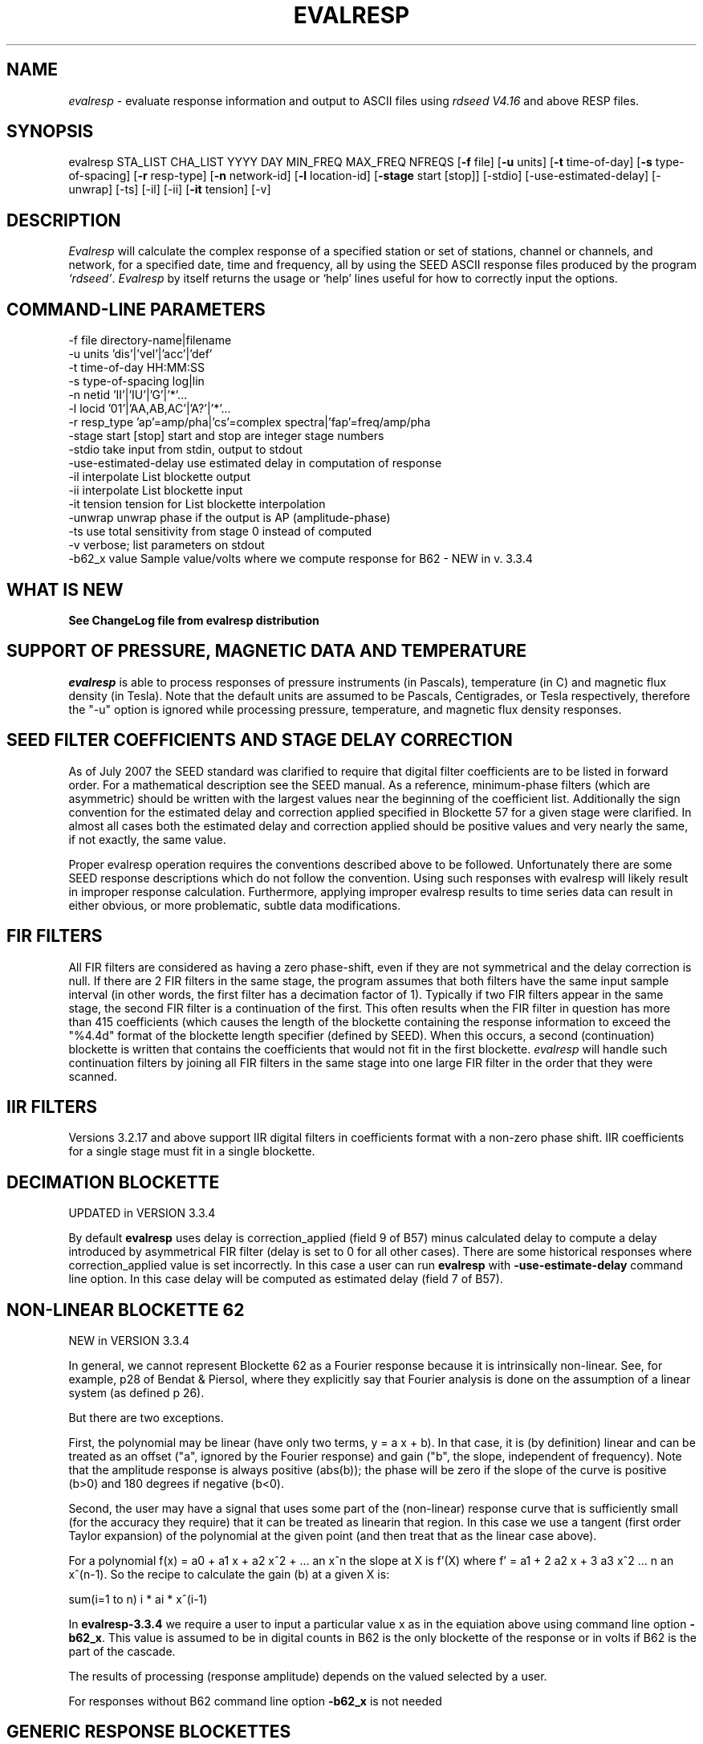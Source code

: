 .\" This program has been completely rewritten from the original version authored by Jean Francois Fels
.\" to support several new features.  Among the new features supported are
.\" (a) a "new" RESP file format that contains the blockette and$
.\" field numbers as prefixes to each line.  This allows for$
.\" quick determination of whether or not the program is$
.\" parsing the correct information without relying on searching$
.\" for non-standardized character strings in the RESP file$
.\" (b) support for the blockette [61] responses$
.\" (c) support for the response-reference style responses (i.e.$
.\" a blockette [60] followed by a series of blockette [41] or$
.\" blockette [43] through blockette [48] responses)$
.\" Author: Thomas J. McSweeney
.\" Phone: (206) 547-0393
.\" Current support:	ISTI
.\" Internet: info@isti.com
.\" Phone: (518) 602-0001
.\" Also: rick@iris.washington.edu
.\" Phone: (206) 547-0393
.\" 
.TH "EVALRESP" "V3.3.3" "03-May-2010" "" "IRIS programs"
.SH "NAME"
\fIevalresp\fR \- evaluate response information and output to ASCII files using \fIrdseed V4.16\fR and above RESP files.
.SH "SYNOPSIS"
evalresp STA_LIST CHA_LIST YYYY DAY MIN_FREQ MAX_FREQ NFREQS [\fB\-f\fR file] [\fB\-u\fR units]
[\fB\-t\fR time\-of\-day] [\fB\-s\fR type\-of\-spacing] [\fB\-r\fR resp\-type] [\fB\-n\fR network\-id]
[\fB\-l\fR location\-id] [\fB\-stage\fR start [stop]] [\-stdio] [\-use\-estimated\-delay] [\-unwrap] [\-ts]
[\-il] [\-ii] [\fB\-it\fR tension] [\-v]
.PD 0.3

.SH "DESCRIPTION"
.LP 
\fIEvalresp \fR will calculate the complex response of a specified station or set
of stations, channel or channels, and network, for a specified date, time and frequency, all by using
the SEED ASCII response files produced by the program \fI`rdseed'\fR.
.I Evalresp
by itself returns the usage or `help' lines useful for how to correctly input
the options.
.sp
.SH "COMMAND-LINE PARAMETERS"
.nf 
 \-f file              directory\-name|filename
 \-u units             'dis'|'vel'|'acc'|'def'
 \-t time\-of\-day       HH:MM:SS
 \-s type\-of\-spacing   log|lin
 \-n netid             'II'|'IU'|'G'|'*'...
 \-l locid             '01'|'AA,AB,AC'|'A?'|'*'...
 \-r resp_type         'ap'=amp/pha|'cs'=complex spectra|'fap'=freq/amp/pha
 \-stage start [stop]  start and stop are integer stage numbers
 \-stdio               take input from stdin, output to stdout
 \-use\-estimated\-delay use estimated delay in computation of response
 \-il                  interpolate List blockette output
 \-ii                  interpolate List blockette input
 \-it tension          tension for List blockette interpolation
 \-unwrap              unwrap phase if the output is AP (amplitude\-phase)
 \-ts                  use total sensitivity from stage 0 instead of computed
 \-v                   verbose; list parameters on stdout
 \-b62_x value         Sample value/volts where we compute response for B62 \- NEW in v. 3.3.4

.fi 
.sp
.SH "WHAT IS NEW"
\fBSee ChangeLog file from evalresp distribution\fR
.sp
.SH "SUPPORT OF PRESSURE, MAGNETIC DATA AND TEMPERATURE"
\fIevalresp\fR is able to process responses of
pressure instruments (in Pascals), temperature (in C) and magnetic flux density (in Tesla). Note that the default units 
are assumed to be Pascals, Centigrades, or Tesla respectively, therefore the "\-u" option is ignored while
processing pressure, temperature, and magnetic flux density responses.
.sp
.SH "SEED FILTER COEFFICIENTS AND STAGE DELAY CORRECTION"
As of July 2007 the SEED standard was clarified to require that digital filter coefficients are to be listed in forward order.  For a mathematical description see the SEED manual. As a reference, minimum\-phase filters (which are asymmetric) should be written with the largest values near the beginning of the coefficient list.  Additionally the sign convention for the estimated delay and correction applied specified in Blockette 57 for a given stage were clarified.  In almost all cases both the estimated delay and correction applied should be positive values and very nearly the same, if not exactly, the same value.

Proper evalresp operation requires the conventions described above to be followed.  Unfortunately there are some SEED response descriptions which do not follow the convention.  Using such responses with evalresp will likely result in improper response calculation.  Furthermore, applying improper evalresp results to time series data can result in either obvious, or more problematic, subtle data modifications.
.sp
.SH "FIR FILTERS"
All FIR filters are considered as having a zero phase\-shift, even
if they are not symmetrical and the delay correction is null.
If there are 2 FIR filters in the same stage, the
program assumes that both filters have the same input sample
interval (in other words, the first filter has a decimation factor
of 1). Typically if two FIR filters appear in the same stage,
the second FIR filter is a continuation of the first. This often
results when the FIR filter in question has more than 415 coefficients
(which causes the length of the blockette containing the response
information to exceed the "%4.4d" format of the blockette length specifier
(defined by SEED). When this occurs, a second (continuation) blockette
is written that contains the coefficients that would not fit in the first blockette.
\fIevalresp\fR will handle such continuation filters by joining all FIR filters in the same
stage into one large FIR filter in the order that they were scanned.
.sp
.SH "IIR FILTERS"
Versions 3.2.17 and above support IIR digital filters in coefficients format with a non\-zero phase shift.
IIR coefficients for a single stage must fit in a single blockette.
.sp
.SH "DECIMATION BLOCKETTE"
UPDATED in VERSION 3.3.4

By default \fBevalresp\fR uses delay is correction_applied (field 9 of B57) minus calculated delay to compute a delay introduced by
asymmetrical FIR filter (delay is set to 0 for all other cases). There are some historical responses where
correction_applied value is set incorrectly. In this case a user can run \fBevalresp\fR with \fB\-use\-estimate\-delay\fR
command line option. In this case delay will be computed as estimated delay (field 7 of B57).
.fi 
.SH "NON-LINEAR BLOCKETTE 62"
NEW in VERSION 3.3.4

In general, we cannot represent Blockette 62 as a Fourier response because it is intrinsically non\-linear.  See, for example, p28 of Bendat & Piersol, where they explicitly say that Fourier analysis is done on the assumption of a linear system (as defined p 26).

But there are two exceptions.

First, the polynomial may be linear (have only two terms, y = a x + b).  In that case, it is (by definition) linear and can be treated as an offset ("a", ignored by the Fourier response) and gain ("b", the slope, independent of frequency).  Note that the amplitude response is always positive (abs(b)); the phase will be zero if the slope of the curve is positive (b>0) and 180 degrees if negative (b<0).

Second, the user may have a signal that uses some part of the (non\-linear) response curve that is sufficiently small (for the accuracy they require) that it can be treated as linearin that region.  In this case we use a tangent (first order Taylor expansion) of the polynomial at the given point (and then treat that as the linear case above).

For a polynomial f(x) = a0 + a1 x + a2 x^2 + ... an x^n the slope at X is f'(X) where f' = a1 + 2 a2 x + 3 a3 x^2 ... n an x^(n\-1).  So the recipe to calculate the gain (b) at a given X is:

   sum(i=1 to n)  i * ai * x^(i\-1)

In \fBevalresp\-3.3.4\fR we require a user to input a particular value x as in the equiation above using command line option \fB\-b62_x\fR. This value is assumed to be in digital counts in B62 is the only blockette of the response or in volts if B62 is the part of the cascade. 

The results of processing (response amplitude) depends on the valued selected by a user.

For responses without B62 command line option \fB\-b62_x\fR is not needed
 
.SH "GENERIC RESPONSE BLOCKETTES"
Versions 3.2.17 and above support generic response blockette (SEED blockettes 55).
Generic response blockette is a list of phases and amplitudes computed for the
preselected set of frequencies. This filter type is supported only if the response input file
contains blockette(s) 55 as a stage 1 and possibly channel sensitivity blockette as a stage 0.
If a generic response blockette is recognized in the input, \fIevalresp\fR ignores the user\-defined
frequency sampling from the command line. The ouput, therefore, contains
responses for only those frequencies which have been defined in the generic response blockette.
.sp
.SH "FILTER SEQUENCE"
The program assumes that the response information consists of a series
of filter stages arranged in a cascade.  It is assumed that the first filter
in a given stage is one of the following:  (1) A Laplace\-Transform or Analog pole\-
zero filter, (2) an IIR pole\-zero filter, (3) a FIR filter (either symmetric
or asymmetric), or (4) a stand\-alone gain blockette that indicates the overall
sensitivity of the filter sequence (a stage zero filter). Versions
of \fIevalresp 3.2.17\fR and higher also support (5) IIR digital coefficients filters and (6) provide
limited support for Generic Response Blockette.    It is further assumed that the filters will be followed by
a gain blockette (except Generic Response Blockettes).  If the stage is a decimation stage, then a decimation
blockette will be included. This decimation blockette typically precedes the gain blockette for the stage in a
SEED response file, although the order of the blockettes within a stage does not matter.
If the blockettes within a stage are not in the order that
evalresp expects to find them in, evalresp will rearrange them so that they appear in the "correct" order.
If the response is a single stage response, \fIevalresp\fR will allow the user to specify an overall (stage 0)
gain, rather than requiring the user to specify a stage 1 and stage 0 gain blockette (since, in this case,
the stage 0 and stage 1 gains are identical).
.sp
The stage sequence number is checked by \fIevalresp\fR during parsing and any break in the sequence is
considered to be an error. The result is that filter sequences with out of order stages are rejected as
invalid responses. In addition, the output units of a stage and the input units of the next stage are
compared by \fIevalresp\fR. If the output units of a stage do not match the input units of the next stage, the
filter sequence is considered to be invalid and the response is rejected as an invalid response. The only
exception to this rule are so called "gain\-only" stages. Since these stages have no units associated with
them, the \fIevalresp\fR program will skip them in determining the input units of the next stage. If a gain\-only
filter is found in the sequence, \fIevalresp\fR will scan to the next non\-gain\-only stage and compare the
output units of the current stage with the input units of that stage. Again, a difference in the units will be
considered to be an error in the filter sequence and cause that response to be rejected as invalid.
.sp
.SH "UNEXPECTED CASES:"
\- stand alone FIR filters (i.e. those with no sample rate and gain specified) are discarded.
(Only that stage is discarded, the rest of the filter sequence is kept and used to calculate
a response).
  \- FIR filters which are not normalized to 1 at frequency 0 are normalized.
  \- IIR coefficients filter with a stage containing more than a single blockette 54.
  \- Mixing generic response stage with the other responses in a single file.

.fi 
.SH "HOW THE PROGRAM SEARCHES FOR RESPONSES"
If the `\fB\-f\fR' option is specified, a determination is made as to whether the filename that follows
the `\fB\-f\fR' flag is a directory.
.HP 4
(1) If it is a directory, then that directory, and only that directory, is searched for files with names
like RESP.NET.STA.LOC.CHA (or RESP.NET.STA.CHA), where the NET, STA, and CHA match the user supplied
(or default) network\-code, station names (from the STA_LIST), location\-code, and channel names (from
the CHA_LIST).
.HP 4
(2) If it is not a directory, then a file with that name is used as input to the program. That file, and
only that file, will be searched for response information that matches the user's request.
.HP 4
(3) If the \fB\-f\fR option is not specified, then both the current working directory and the directory pointed
to by the SEEDRESP environment variable (if it exists) are searched for response information
that matches the user's request. As in the directory search (above), the filenames are
constructed automatically. The files are searched starting with the local directory, so if a match
is found in both the local and SEEDRESP directories, the information from the local file will be
used.
.HP 4
(4)  Because it is possible to use wildcards to specify the network\-code, stations and channels that
are of interest, when the \fB\-f\fR flag is used to pass the name of a directory to search or when the \fB\-f\fR
option is not given and the local and SEEDRESP directories are searched for matching files, all
files whose names match the user's requested station, channel, and network code are searched
for responses that have an effective time that includes the requested date (and time, if
specified). This is necessary because there may be multiple, unique station\-channel\-network's
that match a single input station\-channel\-network tuple from the user if wildcards are used. A
list of all of the files that match is constructed and each is searched in turn. However, only the
first matching response in each file is calculated.
.sp
.HP 4
If the \fB\-stdio\fR option is given, the SEED response information is scanned from standard input and
the resulting response is returned to standard output. In this case, the program will continue to
search standard input for matching responses as long as it remains open (i.e. until an EOF is
signaled). This allows the user to place evalresp into a pipeline of commands, or to use I/O
redirection to read SEED responses from a file containing the response information.



.SH "NOTES ABOUT USAGE"
.HP 4
(1)  First, you must create an ASCII file containing the response information for the SEED volume.
For \fIevalresp V3.0\fR (and later), \fIrdseed V4.16\fR or later must be used to create these files. To create
the files, the R option to rdseed can be specified (either on the command line or interactively).
This places the response information in the SEED volume into ASCII files with names like
RESP.NET.STA.LOC.CHA. Alternatively, the \fB\-d\fR option can be specified and, by responding "yes" to
the query of whether you want response files written, these same files will be extracted only for
the station\-channel\-network tuples for which data is extracted from the SEED volume.
.HP 4
(2) If the file argument is a directory, that directory will be searched for RESP files of the form
RESP.NET.STA.LOC.CHA (or RESP.NET.STA.CHA).
.HP 4
(3) If the file argument is a file, that file is assumed to be a concatenated version of the output from
a call to rdseed with the \fB\-R\fR option. If this is the case, then only this file will be searched for
matching response information
.HP 4
(4) If the file argument is missing, the current directory will be searched for RESP files of the form
RESP.NET.STA.LOC.CHA or RESP.NET.STA.CHA (see \fI"How the Program Searches for Responses"\fR, above).
.HP 4
(5) If the environment variable SEEDRESP exists and is the name of a directory, that directory will
also be searched for the requested files (if the \fB\-f\fR option is not used, see \fI"How the Program
Searches for Responses"\fR, above).
.IP 
.sp
i.e. if typed setenv SEEDRESP /foo/resp_dir and no file or directory is specified
to search on the command line, then the current directory and the directory
/foo/resp_dir will be searched for matching RESP files from which to calculate
responses.
.sp
.HP 4
(6) The units argument is one of the following: DIS (displacement), VEL (velocity), ACC
(acceleration), DEF (default units), and represents the units for which the output response
should be calculated (regardless of the units that are used to represent the response in the
RESP file). If Default Units are chosen, the response is calculated in output units/input units,
where these units are exactly the input units of the first stage of the response and the output
units of the last stage of the response. This is a useful alternative if the units for a particular
type of sensor (e.g. a pressure sensor) are not in units that can be converted to displacement,
velocity, or acceleration. The default value for this argument is VEL.
.HP 4
(7) The time\-of\-day argument is in HH:MM:SS format. This is used only in the case where there is
more than one response in a given SEED volume for a given day. In that case, this argument can
be used to choose one response over another according to the effective time of each. If this
argument is not specified, then the first response that is found in the file that matches the
requested year and day will be used. The default value for this argument is 00:00:00.0.
.HP 4
(8) The type\-of\-spacing argument is either logarithmic or linear ("log" or "lin" respectively). This
governs whether the frequencies chosen are spaced evenly between the minimum frequency and
the maximum frequency in a linear or logarithmic sense. This argument defaults to a value of
"log".
.HP 4
(9) The \fB\-v\fR argument indicates that the user would like to receive the verbose ouput from the
\fIevalresp\fR program. When this flag is included on the command line, diagnostic information will be
sent to standard output showing summary information of the calculated response for each
station\-channel\-network tuple that matches the user's request. If this option is not specified,
only error output will occur in the program.
.HP 4
(10) The \fB\-r\fR argument indicates the response type the user desires. Available values are "cs" for
complex\-spectra output, "ap" for amplitude\-phase output, and "fap" for frequency\-amplitude\-phase output.
If the "cs" option is chosen, then the result is a set of files like SPECTRA.NET.STA..CHA (SPECTRA.NET.STA..CHA  
if location ID is present in the input file) that contain the frequency, real response and imaginary response (in that order).
If the "ap" option is chosen, then a set of files like AMP.NET.STA..CHA (or AMP.NET.STA.LOC.CHA)
and PHASE.NET.STA..CHA (PHASE.NET.STA.LOC.CHA) are created, containing the amplitude and
phase response, respectively. If the "fap" option is selected, the program writes out frequency\-amplitude\-phase 
triplets. The resulting file names are in the form : "FAP.Net.Sta.Loc.Chan". The phase is always unwrapped 
in this output. Essentially this is just a re\-packaging of the amplitude\-phase output into a single, 
three\-column file with unwrapped phase.  This argument defaults to a value of "ap".
.HP 4
(11) The use of wildcards is allowed in the specification of stations, channels, and networks to
search for. The first response of each station\-channel\-network that matches the wildcard
pattern will be calculated and saved. For example, if the user requested response information
from PFO 'BH?' with a network flag of \fB\-n\fR '*', then the first response that matches the specified
date for each of the broadband, high\-gain channels will be returned for all of the networks that
report a response for PFO. The wildcarding scheme used here is a "glob" style rather than
"regular expression" style of pattern matching. The total length of the patterns used for the
stations, channels, or networks is restricted to 64 characters by the program, although multiple
examples can be combined in a comma separated list for the station and channel lists.
.HP 4
(12) The \fB\-stage\fR argument can be used to specify a stage number or a range of stage numbers, if both
a starting and stopping stage number are included, for which to evaluate responses. For example,
if this argument is included on the command line as \fB\-stage\fR 3, then only the response of stage 3
will be calculated (ignoring all other stages). If the user wishes to calculate a response for
stages 1 through 3, then the appropriate usage would be \fB\-stage\fR 1 3. Setting the starting stage to
a number less than zero will cause the default behavior to occur; evaluation of responses for all
stages in a RESP file. If the number specified for a "single stage" response is higher than the
number of stages in the response, no output will occur and an error message will be printed
indicating why no output occurred. If a range of responses is specified that is outside of the
range that is given in the RESP file, then no output will occur. Otherwise, the stages with
numbers within the interval from the starting to the stopping stage will be used to calculate the
response.
.HP 4
(13) The  \fB\-unwrap\fR argument is used to unwrap the output phase if used in combination with \fB\-r ap\fR option
(see note 10 above). 
.HP 4
(14) Note that there is also a configuration option \-\-enable\-phase\-unwrap (which can be
enabled at as ./configure \-enable\-phase\-unwrap before making stage of evalresp. This option not
only unwraps the phase but also shifts it to keep the values of phase in the range \-180:180 degree. 
.HP 4
(15) The \fB\-ts\fR argument is forcing useage of the stage 0 total sensitivity instead of product of the stage gains.  
The idea is that this can be utilized in combination with the \-stage option to provide a full scale response, 
i.e. just stage 1 (the sensor) with a correct system gain (which is exactly what SAC Poles and Zeros do)
.HP 4
(16) The \fB\-stdio\fR argument can be used to specify that input should be taken from standard input and
output should be sent to standard output. In the case where both \fB\-stdio\fR and \fB\-v\fR are specified, the
response can be separated from the "verbose" output by splitting the standard output (which will
contain the response) from the standard error (which will contain the verbose output). When this
flag is defined, standard input is parsed for input responses until an EOF is found, indicating the
end of the input stream of response information.


.SH "LIST BLOCKETTE INTERPOLATION"
The following command\-line parameters are used to enable List\-blockette interploation:

\fB\-il\fR : Specifies that the amplitude/phase values generated from responses containing List
blockettes (55) are to be interpolated to correspond to the set of frequencies requested
by the user.  A cubic\-spline interpolation algorithm is used, with a "tension" value
specified via the \fB\-it\fR parameter (see below).  If any of the user\-requested frequency values
fall outside of the range of frequencies defined in the List blockette then the out\-of\-range
frequencies will be "clipped" (ignored), the output will be generated for the in\-range
frequencies, and a warning message will be sent to the console.  If a response does not
contain a List blockette or if the complex\-spectra response output type is selected ("\-r cs")
then this parameter will have no effect.  If this parameter and the \fB\-ii\fR parameter are not
specified then the output for a response containing a List blockette will be generated only
for the frequencies defined in the List blockette.

\fB\-ii\fR : Specifies that the amplitude/phase values input from a response containing a List
blockette (55) are to be interpolated to correspond to the set of frequencies requested
by the user.  The interpolated values are then processed by the program.  A cubic\-spline
interpolation algorithm is used, with a "tension" value specified via the \fB\-it\fR parameter
(see below).  If any of the user\-requested frequency values fall outside of the range of
frequencies defined in the List blockette then the out\-of\-range frequencies will be
"clipped" (ignored), the values will be generated for the in\-range frequencies, and a
warning message will be sent to the console.  If a response does not contain a List
blockette then this parameter will have no effect.  This parameter (rather than \fB\-il\fR)
can be useful when the complex\-spectra response output type is selected ("\-r cs").
If this parameter and the \fB\-il\fR parameter are not specified then the output for a response
containing a List blockette will be generated only for the frequencies defined in the
List blockette.

\fB\-it\fR : The "tension" value used by the cubic\-spline interpolation algorithm (see the
\fB\-il\fR and \fB\-ii\fR parameters).  A relatively high "tension" value is desirable because it
makes the interpolated values "track" closely to the original values.  This parameter
may be specified as a floating\-point value, and its default value is 1000.0.

Note:  The \fB\-il\fR ("interpolate List\-blockette output") parameter differs from the
\fB\-ii\fR ("interpolate List\-blockette input") parameter in that when \fB\-il\fR ("output")
is specified the interpolation happens after the response data values have been processed
by the program.  When \fB\-ii\fR ("input") is specified the List\-blockette data values are
interpolated before they are processed by the program.  The two types of interpolation
should generate results that are basically identical.


.SH "EXAMPLE"
.HP
evalresp HRV,ANMO `BHN,BHE,LH?' 1992 231 0.001 10 100 \-f /home/RESP/NEW \-t 12:31:04 \-v
.LP 
The quotes in this command are required to prevent the shell from expanding the `?' character before
passing it into \fIevalresp\fR.  If the RESP files for HRV and ANMO are contained in the directory `/home/RESP/NEW',
then this example will output eight files, called:
.PD 0.5

.nf 5
AMP.I U.HRV..B HE, PHASE.I U.HRV..B HE, AMP.I U.HRV..B HN, PHASE.I U.HRV..B HN
and
AMP.I U.ANMO..B HE, PHASE.I U.ANMO..B HE, AMP.I U.ANMO..B HN, PHASE.I U.ANMO..B HN
.sp
.fi 
.PD 0.3
for the HRV and ANMO BHE and BHN channels. A corresponding set of files would be output for the ANMO broadband
channels and for all the HRV and ANMO long\-period high\-gain channels in the directory `/home/RESP/NEW'.
These files contain the amplitude and phase information, respectively.
.sp
These can be used as input for any graphing programs capable of reading simple columns of data.

.SH "SEE ALSO"
\fIrdseed(dmc)\fR
